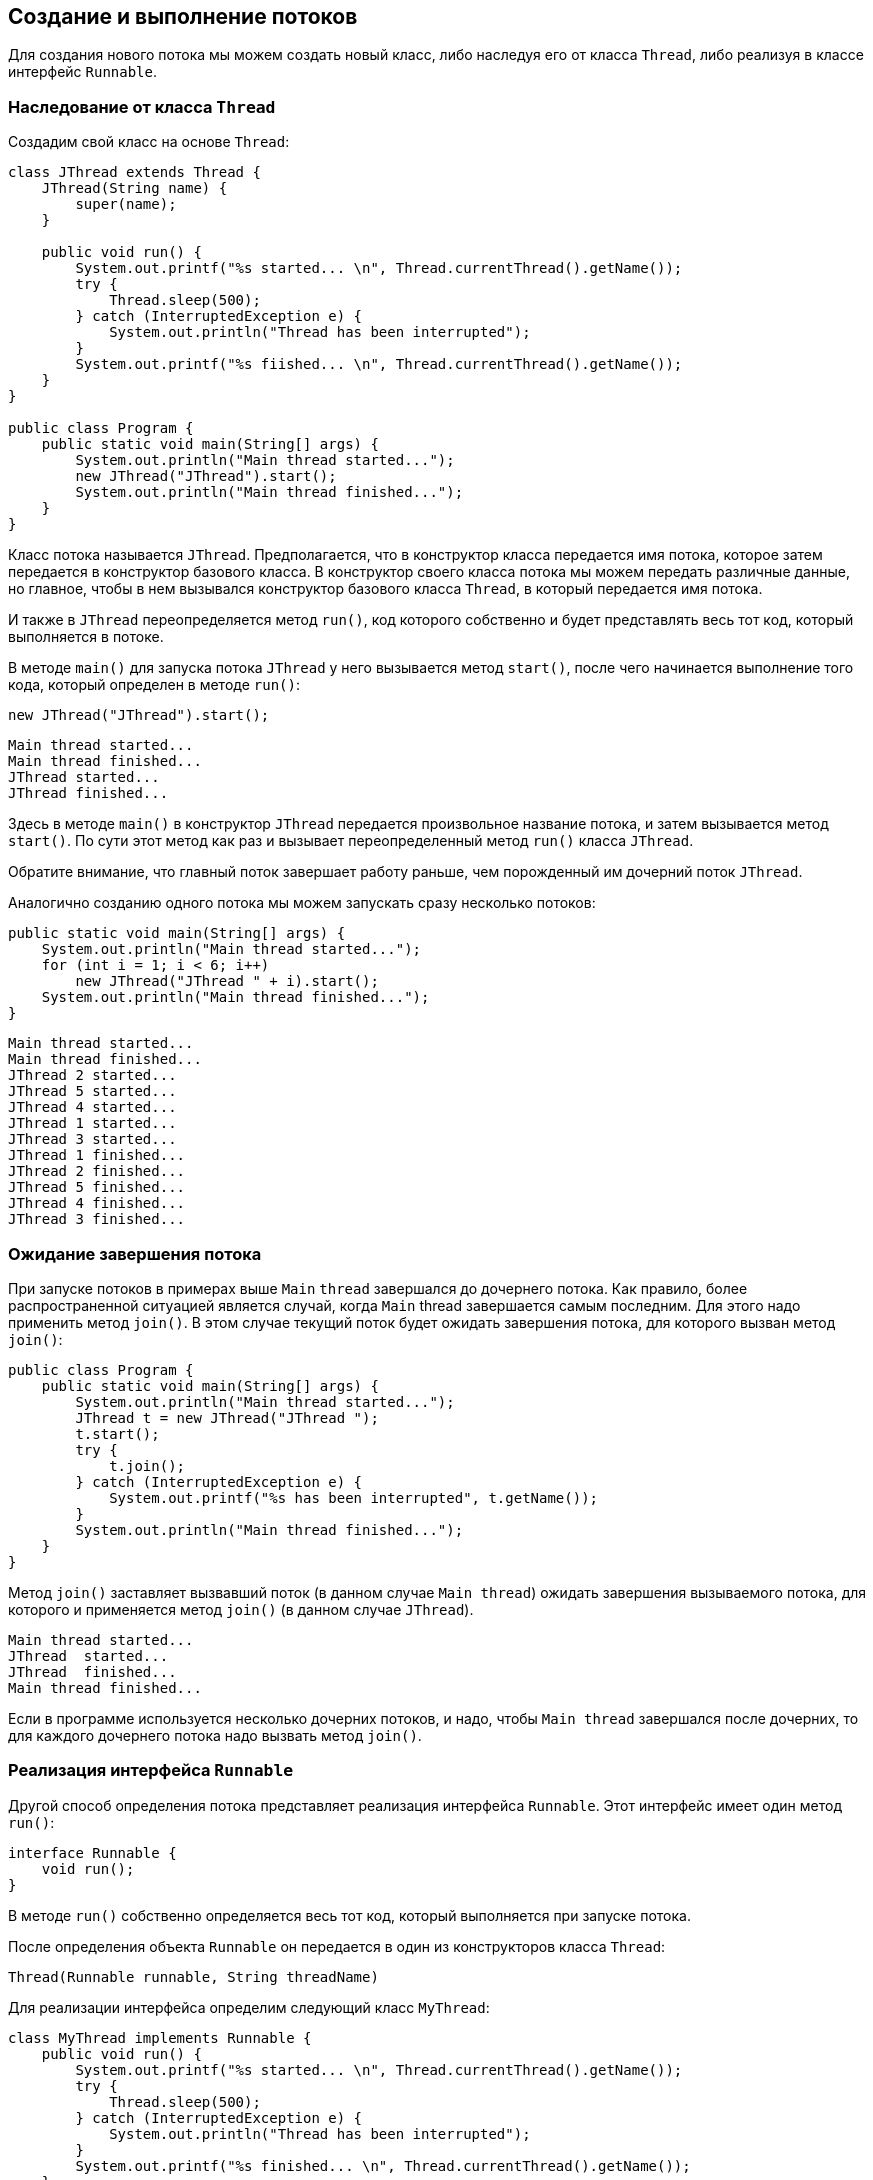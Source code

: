 == Создание и выполнение потоков

Для создания нового потока мы можем создать новый класс, либо наследуя его от класса `Thread`, либо реализуя в классе интерфейс `Runnable`.

=== Наследование от класса `Thread`

Создадим свой класс на основе `Thread`:

[source, java]
----
class JThread extends Thread {
    JThread(String name) {
        super(name);
    }

    public void run() {
        System.out.printf("%s started... \n", Thread.currentThread().getName());
        try {
            Thread.sleep(500);
        } catch (InterruptedException e) {
            System.out.println("Thread has been interrupted");
        }
        System.out.printf("%s fiished... \n", Thread.currentThread().getName());
    }
}

public class Program {
    public static void main(String[] args) {
        System.out.println("Main thread started...");
        new JThread("JThread").start();
        System.out.println("Main thread finished...");
    }
}
----

Класс потока называется `JThread`. Предполагается, что в конструктор класса передается имя потока, которое затем передается в конструктор базового класса. В конструктор своего класса потока мы можем передать различные данные, но главное, чтобы в нем вызывался конструктор базового класса `Thread`, в который передается имя потока.

И также в `JThread` переопределяется метод `run()`, код которого собственно и будет представлять весь тот код, который выполняется в потоке.

В методе `main()` для запуска потока `JThread` у него вызывается метод `start()`, после чего начинается выполнение того кода, который определен в методе `run()`:

[source, java]
----
new JThread("JThread").start();
----

[source, out]
----
Main thread started...
Main thread finished...
JThread started...
JThread finished...
----

Здесь в методе `main()` в конструктор `JThread` передается произвольное название потока, и затем вызывается метод `start()`. По сути этот метод как раз и вызывает переопределенный метод `run()` класса `JThread`.

Обратите внимание, что главный поток завершает работу раньше, чем порожденный им дочерний поток `JThread`.

Аналогично созданию одного потока мы можем запускать сразу несколько потоков:

[source, java]
----
public static void main(String[] args) {
    System.out.println("Main thread started...");
    for (int i = 1; i < 6; i++)
        new JThread("JThread " + i).start();
    System.out.println("Main thread finished...");
}
----

[source, out]
----
Main thread started...
Main thread finished...
JThread 2 started...
JThread 5 started...
JThread 4 started...
JThread 1 started...
JThread 3 started...
JThread 1 finished...
JThread 2 finished...
JThread 5 finished...
JThread 4 finished...
JThread 3 finished...
----

=== Ожидание завершения потока

При запуске потоков в примерах выше `Main` `thread` завершался до дочернего потока. Как правило, более распространенной ситуацией является случай, когда `Main` thread завершается самым последним. Для этого надо применить метод `join()`. В этом случае текущий поток будет ожидать завершения потока, для которого вызван метод `join()`:

[source, java]
----
public class Program {
    public static void main(String[] args) {
        System.out.println("Main thread started...");
        JThread t = new JThread("JThread ");
        t.start();
        try {
            t.join();
        } catch (InterruptedException e) {
            System.out.printf("%s has been interrupted", t.getName());
        }
        System.out.println("Main thread finished...");
    }
}
----

Метод `join()` заставляет вызвавший поток (в данном случае `Main thread`) ожидать завершения вызываемого потока, для которого и применяется метод `join()` (в данном случае `JThread`).

[source, out]
----
Main thread started...
JThread  started...
JThread  finished...
Main thread finished...
----

Если в программе используется несколько дочерних потоков, и надо, чтобы `Main thread` завершался после дочерних, то для каждого дочернего потока надо вызвать метод `join()`.

=== Реализация интерфейса `Runnable`

Другой способ определения потока представляет реализация интерфейса `Runnable`. Этот интерфейс имеет один метод `run()`:

[source, java]
----
interface Runnable {
    void run();
}
----

В методе `run()` собственно определяется весь тот код, который выполняется при запуске потока.

После определения объекта `Runnable` он передается в один из конструкторов класса `Thread`:

[source, java]
----
Thread(Runnable runnable, String threadName)
----

Для реализации интерфейса определим следующий класс `MyThread`:

[source, java]
----
class MyThread implements Runnable {
    public void run() {
        System.out.printf("%s started... \n", Thread.currentThread().getName());
        try {
            Thread.sleep(500);
        } catch (InterruptedException e) {
            System.out.println("Thread has been interrupted");
        }
        System.out.printf("%s finished... \n", Thread.currentThread().getName());
    }
}

public class Program {
    public static void main(String[] args) {
        System.out.println("Main thread started...");
        Thread myThread = new Thread(new MyThread(), "MyThread");
        myThread.start();
        System.out.println("Main thread finished...");
    }
}
----

Реализация интерфейса `Runnable` во многом аналогична переопределению класса `Thread`. Также в методе `run()` определяется простейший код, который усыпляет поток на `500` миллисекунд.

В методе `main()` вызывается конструктор `Thread`, в который передается объект `MyThread`. И чтобы запустить поток, вызывается метод `start()`. В итоге консоль выведет что-то наподобие следующего:

[source, out]
----
Main thread started...
Main thread finished...
MyThread started...
MyThread finished...
----

Поскольку `Runnable` фактически представляет функциональный интерфейс, который определяет один метод, то объект этого интерфейса мы можем представить в виде лямбда-выражения:

[source, java]
----
public class Program {
    public static void main(String[] args) {
        System.out.println("Main thread started...");
        Runnable r = () -> {
            System.out.printf("%s started... \n", Thread.currentThread().getName());
            try {
                Thread.sleep(500);
            } catch (InterruptedException e) {
                System.out.println("Thread has been interrupted");
            }
            System.out.printf("%s finished... \n", Thread.currentThread().getName());
        };
        Thread myThread = new Thread(r, "MyThread");
        myThread.start();
        System.out.println("Main thread finished...");
    }
}
----

